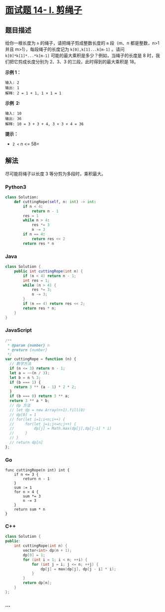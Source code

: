 * [[https://leetcode-cn.com/problems/jian-sheng-zi-lcof/][面试题 14- I.
剪绳子]]
  :PROPERTIES:
  :CUSTOM_ID: 面试题-14--i.-剪绳子
  :END:
** 题目描述
   :PROPERTIES:
   :CUSTOM_ID: 题目描述
   :END:
给你一根长度为 =n= 的绳子，请把绳子剪成整数长度的 =m= 段（m、n
都是整数，n>1 并且 m>1），每段绳子的长度记为 =k[0],k[1]...k[m-1]= 。请问
=k[0]*k[1]*...*k[m-1]= 可能的最大乘积是多少？例如，当绳子的长度是 8
时，我们把它剪成长度分别为 2、3、3 的三段，此时得到的最大乘积是 18。

*示例 1：*

#+begin_example
  输入: 2
  输出: 1
  解释: 2 = 1 + 1, 1 × 1 = 1
#+end_example

*示例  2:*

#+begin_example
  输入: 10
  输出: 36
  解释: 10 = 3 + 3 + 4, 3 × 3 × 4 = 36
#+end_example

*提示：*

- =2 <= n <= 58=

** 解法
   :PROPERTIES:
   :CUSTOM_ID: 解法
   :END:
尽可能将绳子以长度 3 等分剪为多段时，乘积最大。

#+begin_html
  <!-- tabs:start -->
#+end_html

*** *Python3*
    :PROPERTIES:
    :CUSTOM_ID: python3
    :END:
#+begin_src python
  class Solution:
      def cuttingRope(self, n: int) -> int:
          if n < 4:
              return n - 1
          res = 1
          while n > 4:
              res *= 3
              n -= 3
          if n == 4:
              return res << 2
          return res * n
#+end_src

*** *Java*
    :PROPERTIES:
    :CUSTOM_ID: java
    :END:
#+begin_src java
  class Solution {
      public int cuttingRope(int n) {
          if (n < 4) return n - 1;
          int res = 1;
          while (n > 4) {
              res *= 3;
              n -= 3;
          }
          if (n == 4) return res << 2;
          return res * n;
      }
  }
#+end_src

*** *JavaScript*
    :PROPERTIES:
    :CUSTOM_ID: javascript
    :END:
#+begin_src js
  /**
   * @param {number} n
   * @return {number}
   */
  var cuttingRope = function (n) {
    // 数学方法
    if (n <= 3) return n - 1;
    let a = ~~(n / 3);
    let b = n % 3;
    if (b === 1) {
      return 3 ** (a - 1) * 2 * 2;
    }
    if (b === 0) return 3 ** a;
    return 3 ** a * b;
    // dp 方法
    // let dp = new Array(n+1).fill(0)
    // dp[0] = 1
    // for(let i=1;i<n;i++) {
    //     for(let j=i;j<=n;j++) {
    //         dp[j] = Math.max(dp[j],dp[j-i] * i)
    //     }
    // }
    // return dp[n]
  };
#+end_src

*** *Go*
    :PROPERTIES:
    :CUSTOM_ID: go
    :END:
#+begin_example
  func cuttingRope(n int) int {
      if n <= 3 {
          return n - 1
      }
      sum := 1
      for n > 4 {
          sum *= 3
          n -= 3
      }
      return sum * n
  }
#+end_example

*** *C++*
    :PROPERTIES:
    :CUSTOM_ID: c
    :END:
#+begin_src cpp
  class Solution {
  public:
      int cuttingRope(int n) {
          vector<int> dp(n + 1);
          dp[0] = 1;
          for (int i = 1; i < n; ++i) {
              for (int j = i; j <= n; ++j) {
                  dp[j] = max(dp[j], dp[j - i] * i);
              }
          }
          return dp[n];
      }
  };
#+end_src

*** *...*
    :PROPERTIES:
    :CUSTOM_ID: section
    :END:
#+begin_example
#+end_example

#+begin_html
  <!-- tabs:end -->
#+end_html
